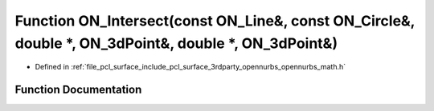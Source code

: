 .. _exhale_function_opennurbs__math_8h_1a6c3e7dda28b2428f5465e58af6466d08:

Function ON_Intersect(const ON_Line&, const ON_Circle&, double \*, ON_3dPoint&, double \*, ON_3dPoint&)
=======================================================================================================

- Defined in :ref:`file_pcl_surface_include_pcl_surface_3rdparty_opennurbs_opennurbs_math.h`


Function Documentation
----------------------


.. doxygenfunction:: ON_Intersect(const ON_Line&, const ON_Circle&, double *, ON_3dPoint&, double *, ON_3dPoint&)
